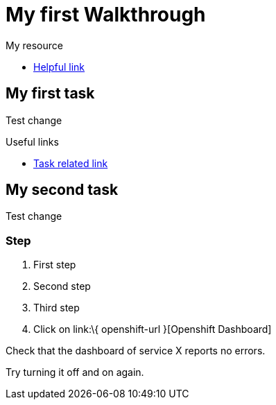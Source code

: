 = My first Walkthrough

[type=walkthroughResource]
.My resource
****
* link:https://google.com[Helpful link, window="_blank"]
****

[time=5]
== My first task

Test change

[type=taskResource]
.Useful links
****
* link:https://google.com[Task related link]
****
[time=10]
== My second task

Test change

=== Step

. First step
. Second step
. Third step
. Click on link:\{ openshift-url }[Openshift Dashboard]

[type=verification]
Check that the dashboard of service X reports no errors.

[type=verificationFail]
Try turning it off and on again.
